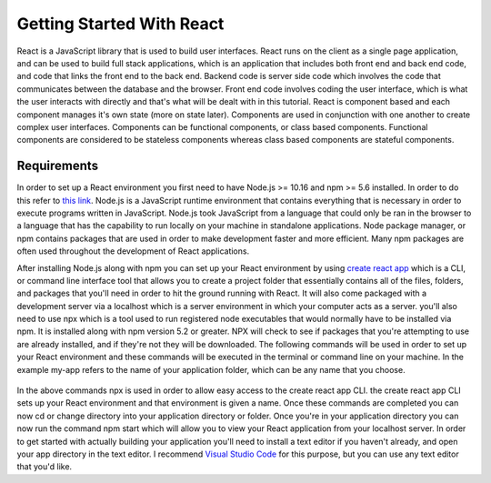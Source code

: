Getting Started With React
==========================

React is a JavaScript library that is used to build user interfaces. React runs on the client as a single page
application, and can be used to build full stack applications, which is an application that includes both front end and
back end code, and code that links the front end to the back end. Backend code is server side code which involves the code
that communicates between the database and the browser. Front end code involves coding the user interface, which is
what the user interacts with directly and that's what will be dealt with in this tutorial. React is component based and
each component manages it's own state (more on state later). Components are used in conjunction with one another to create
complex user interfaces. Components can be functional components, or class based components. Functional components are
considered to be stateless components whereas class based components are stateful components.

Requirements
------------

In order to set up a React environment you first need to have Node.js >= 10.16 and npm >= 5.6 installed. In order
to do this refer to `this link <https://docs.npmjs.com/downloading-and-installing-node-js-and-npm>`_. Node.js is a JavaScript runtime
environment that contains everything that is necessary in order to execute programs written in JavaScript. Node.js took
JavaScript from a language that could only be ran in the browser to a language that has the capability to run locally on
your machine in standalone applications. Node package manager, or npm contains packages that are used in order to make
development faster and more efficient. Many npm packages are often used throughout the development of React applications.

After installing Node.js along with npm you can set up your React environment by using `create react app <https://reactjs.org/docs/create-a-new-react-app.html>`_ which is a CLI,
or command line interface tool that allows you to create a project folder that essentially contains all of the files, folders, and
packages that you'll need in order to hit the ground running with React. It will also come packaged with a development
server via a localhost which is a server environment in which your computer acts as a server. you'll also need to use
npx which is a tool used to run registered node executables that would normally have to be installed via npm. It is
installed along with npm version 5.2 or greater. NPX will check to see if packages that you're attempting to use
are already installed, and if they're not they will be downloaded. The following commands will be used in order to set
up your React environment and these commands will be executed in the terminal or command line on your machine. In the example
my-app refers to the name of your application folder, which can be any name that you choose.

    .. literalinclude:: info.txt

In the above commands npx is used in order to allow easy access to the create react app CLI. the create react app CLI
sets up your React environment and that environment is given a name. Once these commands are completed you can now cd
or change directory into your application directory or folder. Once you're in your application directory you can now
run the command npm start which will allow you to view your React application from your localhost server. In order to get
started with actually building your application you'll need to install a text editor if you haven't already, and open
your app directory in the text editor. I recommend `Visual Studio Code <https://code.visualstudio.com/>`_ for this purpose,
but you can use any text editor that you'd like.


